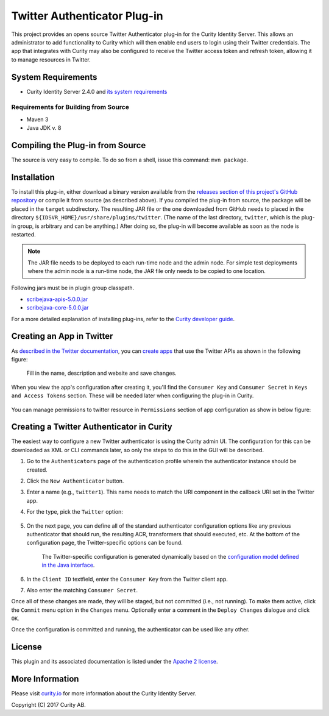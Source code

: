 Twitter Authenticator Plug-in
=============================
   
.. image:: https://curity.io/assets/images/badges/twitter-authenticator-quality.svg
       :target: https://curity.io/resources/code-examples/status/
       
.. image:: https://curity.io/assets/images/badges/twitter-authenticator-availability.svg
       :target: https://curity.io/resources/code-examples/status/

This project provides an opens source Twitter Authenticator plug-in for the Curity Identity Server. This allows an administrator to add functionality to Curity which will then enable end users to login using their Twitter credentials. The app that integrates with Curity may also be configured to receive the Twitter access token and refresh token, allowing it to manage resources in Twitter.

System Requirements
~~~~~~~~~~~~~~~~~~~

* Curity Identity Server 2.4.0 and `its system requirements <https://developer.curity.io/docs/latest/system-admin-guide/system-requirements.html>`_

Requirements for Building from Source
"""""""""""""""""""""""""""""""""""""

* Maven 3
* Java JDK v. 8

Compiling the Plug-in from Source
~~~~~~~~~~~~~~~~~~~~~~~~~~~~~~~~~

The source is very easy to compile. To do so from a shell, issue this command: ``mvn package``.

Installation
~~~~~~~~~~~~

To install this plug-in, either download a binary version available from the `releases section of this project's GitHub repository <https://github.com/curityio/twitter-authenticator/releases>`_ or compile it from source (as described above). If you compiled the plug-in from source, the package will be placed in the ``target`` subdirectory. The resulting JAR file or the one downloaded from GitHub needs to placed in the directory ``${IDSVR_HOME}/usr/share/plugins/twitter``. (The name of the last directory, ``twitter``, which is the plug-in group, is arbitrary and can be anything.) After doing so, the plug-in will become available as soon as the node is restarted.

.. note::

    The JAR file needs to be deployed to each run-time node and the admin node. For simple test deployments where the admin node is a run-time node, the JAR file only needs to be copied to one location.

Following jars must be in plugin group classpath.

-  `scribejava-apis-5.0.0.jar <http://central.maven.org/maven2/com/github/scribejava/scribejava-apis/5.0.0/scribejava-apis-5.0.0.jar>`_
-  `scribejava-core-5.0.0.jar <http://central.maven.org/maven2/com/github/scribejava/scribejava-core/5.0.0/scribejava-core-5.0.0.jar>`_

For a more detailed explanation of installing plug-ins, refer to the `Curity developer guide <https://developer.curity.io/docs/latest/developer-guide/plugins/index.html#plugin-installation>`_.

Creating an App in Twitter
~~~~~~~~~~~~~~~~~~~~~~~~~~

As `described in the Twitter documentation <https://developer.twitter.com/en/docs/basics/authentication/overview/oauth>`_, you can `create apps <https://apps.twitter.com>`_ that use the Twitter APIs as shown in the following figure:

    .. figure:: docs/images/create-twitter-app1.png
        :name: doc-new-twitter-app
        :align: center
        :width: 500px

    Fill in the name, description and website and save changes.


When you view the app's configuration after creating it, you'll find the ``Consumer Key`` and ``Consumer Secret`` in ``Keys and Access Tokens`` section. These will be needed later when configuring the plug-in in Curity.

    .. figure:: docs/images/create-twitter-app2.png
        :name: new-twitter-app
        :align: center
        :width: 500px


You can manage permissions to twitter resource in ``Permissions`` section of app configuration as show in below figure:

    .. figure:: docs/images/twitter-update-permissions.png
        :align: center
        :width: 500px

Creating a Twitter Authenticator in Curity
~~~~~~~~~~~~~~~~~~~~~~~~~~~~~~~~~~~~~~~~~~

The easiest way to configure a new Twitter authenticator is using the Curity admin UI. The configuration for this can be downloaded as XML or CLI commands later, so only the steps to do this in the GUI will be described.

1. Go to the ``Authenticators`` page of the authentication profile wherein the authenticator instance should be created.
2. Click the ``New Authenticator`` button.
3. Enter a name (e.g., ``twitter1``). This name needs to match the URI component in the callback URI set in the Twitter app.
4. For the type, pick the ``Twitter`` option:

    .. figure:: docs/images/twitter-authenticator-type-in-curity.png
        :align: center
        :width: 600px

5. On the next page, you can define all of the standard authenticator configuration options like any previous authenticator that should run, the resulting ACR, transformers that should executed, etc. At the bottom of the configuration page, the Twitter-specific options can be found.

        .. note::

        The Twitter-specific configuration is generated dynamically based on the `configuration model defined in the Java interface <https://github.com/curityio/twitter-authenticator/blob/master/src/main/java/io/curity/identityserver/plugin/twitter/config/TwitterAuthenticatorPluginConfig.java>`_.

6. In the ``Client ID`` textfield, enter the ``Consumer Key`` from the Twitter client app.
7. Also enter the matching ``Consumer Secret``.

Once all of these changes are made, they will be staged, but not committed (i.e., not running). To make them active, click the ``Commit`` menu option in the ``Changes`` menu. Optionally enter a comment in the ``Deploy Changes`` dialogue and click ``OK``.

Once the configuration is committed and running, the authenticator can be used like any other.

License
~~~~~~~

This plugin and its associated documentation is listed under the `Apache 2 license <LICENSE>`_.

More Information
~~~~~~~~~~~~~~~~

Please visit `curity.io <https://curity.io/>`_ for more information about the Curity Identity Server.

Copyright (C) 2017 Curity AB.
